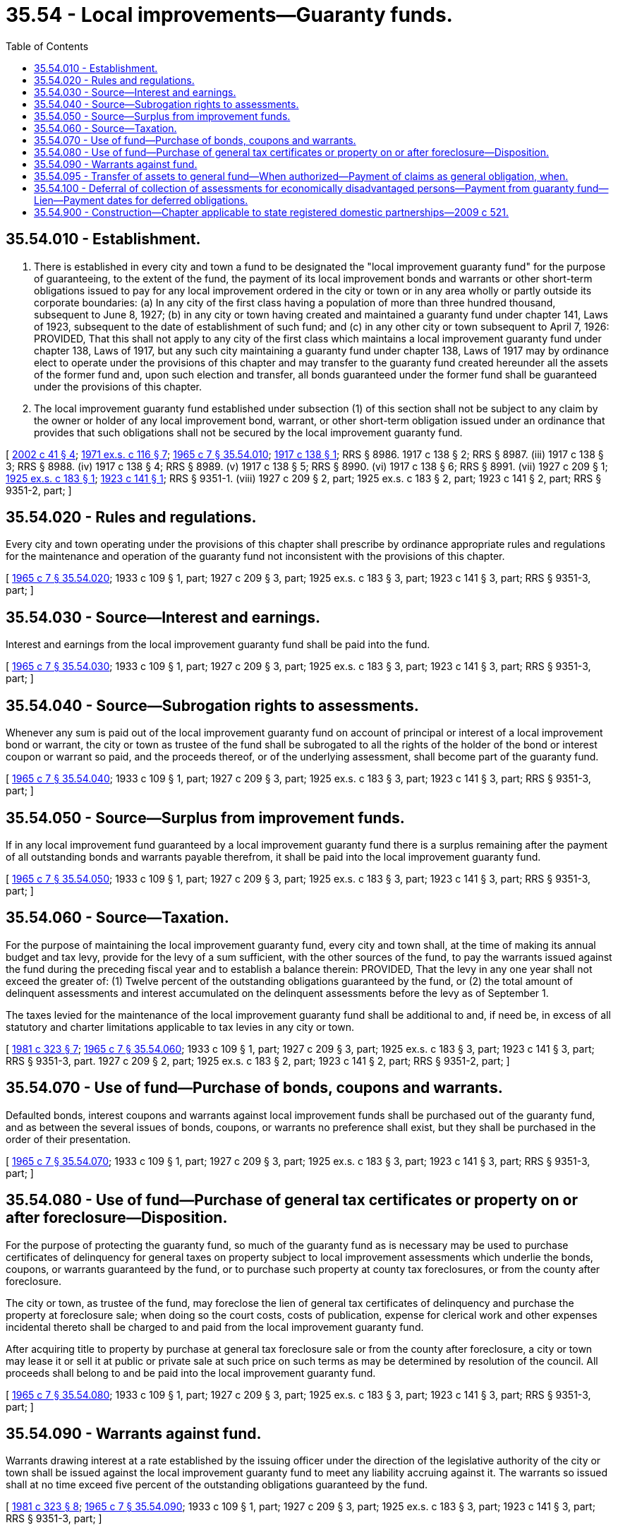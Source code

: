 = 35.54 - Local improvements—Guaranty funds.
:toc:

== 35.54.010 - Establishment.
. There is established in every city and town a fund to be designated the "local improvement guaranty fund" for the purpose of guaranteeing, to the extent of the fund, the payment of its local improvement bonds and warrants or other short-term obligations issued to pay for any local improvement ordered in the city or town or in any area wholly or partly outside its corporate boundaries: (a) In any city of the first class having a population of more than three hundred thousand, subsequent to June 8, 1927; (b) in any city or town having created and maintained a guaranty fund under chapter 141, Laws of 1923, subsequent to the date of establishment of such fund; and (c) in any other city or town subsequent to April 7, 1926: PROVIDED, That this shall not apply to any city of the first class which maintains a local improvement guaranty fund under chapter 138, Laws of 1917, but any such city maintaining a guaranty fund under chapter 138, Laws of 1917 may by ordinance elect to operate under the provisions of this chapter and may transfer to the guaranty fund created hereunder all the assets of the former fund and, upon such election and transfer, all bonds guaranteed under the former fund shall be guaranteed under the provisions of this chapter.

. The local improvement guaranty fund established under subsection (1) of this section shall not be subject to any claim by the owner or holder of any local improvement bond, warrant, or other short-term obligation issued under an ordinance that provides that such obligations shall not be secured by the local improvement guaranty fund.

[ http://lawfilesext.leg.wa.gov/biennium/2001-02/Pdf/Bills/Session%20Laws/Senate/6505.SL.pdf?cite=2002%20c%2041%20§%204[2002 c 41 § 4]; http://leg.wa.gov/CodeReviser/documents/sessionlaw/1971ex1c116.pdf?cite=1971%20ex.s.%20c%20116%20§%207[1971 ex.s. c 116 § 7]; http://leg.wa.gov/CodeReviser/documents/sessionlaw/1965c7.pdf?cite=1965%20c%207%20§%2035.54.010[1965 c 7 § 35.54.010]; http://leg.wa.gov/CodeReviser/documents/sessionlaw/1917c138.pdf?cite=1917%20c%20138%20§%201[1917 c 138 § 1]; RRS § 8986.   1917 c 138 § 2; RRS § 8987. (iii)  1917 c 138 § 3; RRS § 8988. (iv)  1917 c 138 § 4; RRS § 8989. (v)  1917 c 138 § 5; RRS § 8990. (vi)  1917 c 138 § 6; RRS § 8991. (vii)  1927 c 209 § 1; http://leg.wa.gov/CodeReviser/documents/sessionlaw/1925ex1c183.pdf?cite=1925%20ex.s.%20c%20183%20§%201[1925 ex.s. c 183 § 1]; http://leg.wa.gov/CodeReviser/documents/sessionlaw/1923c141.pdf?cite=1923%20c%20141%20§%201[1923 c 141 § 1]; RRS § 9351-1. (viii) 1927 c 209 § 2, part; 1925 ex.s. c 183 § 2, part; 1923 c 141 § 2, part; RRS § 9351-2, part; ]

== 35.54.020 - Rules and regulations.
Every city and town operating under the provisions of this chapter shall prescribe by ordinance appropriate rules and regulations for the maintenance and operation of the guaranty fund not inconsistent with the provisions of this chapter.

[ http://leg.wa.gov/CodeReviser/documents/sessionlaw/1965c7.pdf?cite=1965%20c%207%20§%2035.54.020[1965 c 7 § 35.54.020]; 1933 c 109 § 1, part; 1927 c 209 § 3, part; 1925 ex.s. c 183 § 3, part; 1923 c 141 § 3, part; RRS § 9351-3, part; ]

== 35.54.030 - Source—Interest and earnings.
Interest and earnings from the local improvement guaranty fund shall be paid into the fund.

[ http://leg.wa.gov/CodeReviser/documents/sessionlaw/1965c7.pdf?cite=1965%20c%207%20§%2035.54.030[1965 c 7 § 35.54.030]; 1933 c 109 § 1, part; 1927 c 209 § 3, part; 1925 ex.s. c 183 § 3, part; 1923 c 141 § 3, part; RRS § 9351-3, part; ]

== 35.54.040 - Source—Subrogation rights to assessments.
Whenever any sum is paid out of the local improvement guaranty fund on account of principal or interest of a local improvement bond or warrant, the city or town as trustee of the fund shall be subrogated to all the rights of the holder of the bond or interest coupon or warrant so paid, and the proceeds thereof, or of the underlying assessment, shall become part of the guaranty fund.

[ http://leg.wa.gov/CodeReviser/documents/sessionlaw/1965c7.pdf?cite=1965%20c%207%20§%2035.54.040[1965 c 7 § 35.54.040]; 1933 c 109 § 1, part; 1927 c 209 § 3, part; 1925 ex.s. c 183 § 3, part; 1923 c 141 § 3, part; RRS § 9351-3, part; ]

== 35.54.050 - Source—Surplus from improvement funds.
If in any local improvement fund guaranteed by a local improvement guaranty fund there is a surplus remaining after the payment of all outstanding bonds and warrants payable therefrom, it shall be paid into the local improvement guaranty fund.

[ http://leg.wa.gov/CodeReviser/documents/sessionlaw/1965c7.pdf?cite=1965%20c%207%20§%2035.54.050[1965 c 7 § 35.54.050]; 1933 c 109 § 1, part; 1927 c 209 § 3, part; 1925 ex.s. c 183 § 3, part; 1923 c 141 § 3, part; RRS § 9351-3, part; ]

== 35.54.060 - Source—Taxation.
For the purpose of maintaining the local improvement guaranty fund, every city and town shall, at the time of making its annual budget and tax levy, provide for the levy of a sum sufficient, with the other sources of the fund, to pay the warrants issued against the fund during the preceding fiscal year and to establish a balance therein: PROVIDED, That the levy in any one year shall not exceed the greater of: (1) Twelve percent of the outstanding obligations guaranteed by the fund, or (2) the total amount of delinquent assessments and interest accumulated on the delinquent assessments before the levy as of September 1.

The taxes levied for the maintenance of the local improvement guaranty fund shall be additional to and, if need be, in excess of all statutory and charter limitations applicable to tax levies in any city or town.

[ http://leg.wa.gov/CodeReviser/documents/sessionlaw/1981c323.pdf?cite=1981%20c%20323%20§%207[1981 c 323 § 7]; http://leg.wa.gov/CodeReviser/documents/sessionlaw/1965c7.pdf?cite=1965%20c%207%20§%2035.54.060[1965 c 7 § 35.54.060]; 1933 c 109 § 1, part; 1927 c 209 § 3, part; 1925 ex.s. c 183 § 3, part; 1923 c 141 § 3, part; RRS § 9351-3, part.  1927 c 209 § 2, part; 1925 ex.s. c 183 § 2, part; 1923 c 141 § 2, part; RRS § 9351-2, part; ]

== 35.54.070 - Use of fund—Purchase of bonds, coupons and warrants.
Defaulted bonds, interest coupons and warrants against local improvement funds shall be purchased out of the guaranty fund, and as between the several issues of bonds, coupons, or warrants no preference shall exist, but they shall be purchased in the order of their presentation.

[ http://leg.wa.gov/CodeReviser/documents/sessionlaw/1965c7.pdf?cite=1965%20c%207%20§%2035.54.070[1965 c 7 § 35.54.070]; 1933 c 109 § 1, part; 1927 c 209 § 3, part; 1925 ex.s. c 183 § 3, part; 1923 c 141 § 3, part; RRS § 9351-3, part; ]

== 35.54.080 - Use of fund—Purchase of general tax certificates or property on or after foreclosure—Disposition.
For the purpose of protecting the guaranty fund, so much of the guaranty fund as is necessary may be used to purchase certificates of delinquency for general taxes on property subject to local improvement assessments which underlie the bonds, coupons, or warrants guaranteed by the fund, or to purchase such property at county tax foreclosures, or from the county after foreclosure.

The city or town, as trustee of the fund, may foreclose the lien of general tax certificates of delinquency and purchase the property at foreclosure sale; when doing so the court costs, costs of publication, expense for clerical work and other expenses incidental thereto shall be charged to and paid from the local improvement guaranty fund.

After acquiring title to property by purchase at general tax foreclosure sale or from the county after foreclosure, a city or town may lease it or sell it at public or private sale at such price on such terms as may be determined by resolution of the council. All proceeds shall belong to and be paid into the local improvement guaranty fund.

[ http://leg.wa.gov/CodeReviser/documents/sessionlaw/1965c7.pdf?cite=1965%20c%207%20§%2035.54.080[1965 c 7 § 35.54.080]; 1933 c 109 § 1, part; 1927 c 209 § 3, part; 1925 ex.s. c 183 § 3, part; 1923 c 141 § 3, part; RRS § 9351-3, part; ]

== 35.54.090 - Warrants against fund.
Warrants drawing interest at a rate established by the issuing officer under the direction of the legislative authority of the city or town shall be issued against the local improvement guaranty fund to meet any liability accruing against it. The warrants so issued shall at no time exceed five percent of the outstanding obligations guaranteed by the fund.

[ http://leg.wa.gov/CodeReviser/documents/sessionlaw/1981c323.pdf?cite=1981%20c%20323%20§%208[1981 c 323 § 8]; http://leg.wa.gov/CodeReviser/documents/sessionlaw/1965c7.pdf?cite=1965%20c%207%20§%2035.54.090[1965 c 7 § 35.54.090]; 1933 c 109 § 1, part; 1927 c 209 § 3, part; 1925 ex.s. c 183 § 3, part; 1923 c 141 § 3, part; RRS § 9351-3, part; ]

== 35.54.095 - Transfer of assets to general fund—When authorized—Payment of claims as general obligation, when.
. Any city or town maintaining a local improvement guaranty fund under this chapter, upon certification by the city or town treasurer that the local improvement guaranty fund has sufficient funds currently on hand to meet all valid outstanding obligations of the fund and all other obligations of the fund reasonably expected to be incurred in the near future, may by ordinance transfer assets from such fund to its general fund. The net cash of the local improvement guaranty fund may be reduced by such transfer to an amount not less than ten percent of the net outstanding obligations guaranteed by such fund.

. If, at any time within five years of any transfer of assets from the local improvement guaranty fund to the general fund of a city or town, the net cash of the local improvement guaranty fund is reduced below the minimum amount specified in subsection (1) of this section, the city or town shall, to the extent of the amount transferred, pay valid claims against the local improvement guaranty fund as a general obligation of the city or town. In addition, such city or town shall pay all reasonable costs of collection necessarily incurred by the holders of valid claims against the local improvement guaranty fund.

[ http://leg.wa.gov/CodeReviser/documents/sessionlaw/1979c55.pdf?cite=1979%20c%2055%20§%201[1979 c 55 § 1]; ]

== 35.54.100 - Deferral of collection of assessments for economically disadvantaged persons—Payment from guaranty fund—Lien—Payment dates for deferred obligations.
Whenever payment of a local improvement district assessment is deferred pursuant to the provisions of RCW 35.43.250 the amount of the deferred assessment shall be paid out of the local improvement guaranty fund. The local improvement guaranty fund shall have a lien on the benefited property in an amount equal to the deferral together with interest as provided for by the establishing ordinance.

The lien may accumulate up to an amount not to exceed the sum of two installments: PROVIDED, That the ordinance creating the local improvement district may provide for one or additional deferrals of up to two installments. Local improvement assessment obligations deferred under chapter 137, Laws of 1972 ex. sess. shall become payable upon the earliest of the following dates:

. Upon the date and pursuant to conditions established by the political subdivision granting the deferral; or

. Upon the sale of property which has a deferred assessment lien upon it from the purchase price; or

. Upon the death of the person to whom the deferral was granted from the value of his or her estate; except a surviving spouse shall be allowed to continue the deferral which shall then be payable by that spouse as provided in this section.

[ http://lawfilesext.leg.wa.gov/biennium/2009-10/Pdf/Bills/Session%20Laws/Senate/5038.SL.pdf?cite=2009%20c%20549%20§%202092[2009 c 549 § 2092]; http://leg.wa.gov/CodeReviser/documents/sessionlaw/1972ex1c137.pdf?cite=1972%20ex.s.%20c%20137%20§%203[1972 ex.s. c 137 § 3]; ]

== 35.54.900 - Construction—Chapter applicable to state registered domestic partnerships—2009 c 521.
For the purposes of this chapter, the terms spouse, marriage, marital, husband, wife, widow, widower, next of kin, and family shall be interpreted as applying equally to state registered domestic partnerships or individuals in state registered domestic partnerships as well as to marital relationships and married persons, and references to dissolution of marriage shall apply equally to state registered domestic partnerships that have been terminated, dissolved, or invalidated, to the extent that such interpretation does not conflict with federal law. Where necessary to implement chapter 521, Laws of 2009, gender-specific terms such as husband and wife used in any statute, rule, or other law shall be construed to be gender neutral, and applicable to individuals in state registered domestic partnerships.

[ http://lawfilesext.leg.wa.gov/biennium/2009-10/Pdf/Bills/Session%20Laws/Senate/5688-S2.SL.pdf?cite=2009%20c%20521%20§%2079[2009 c 521 § 79]; ]

